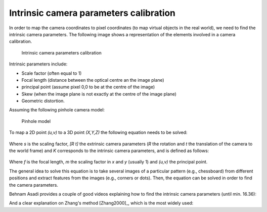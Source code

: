 .. _Camera

Intrinsic camera parameters calibration
=======================================
In order to map the camera coordinates to pixel coordinates (to map virtual objects in the real world), we need to find the intrinsic camera parameters.
The following image shows a representation of the elements involved in a camera calibration.

.. figure:: intrinsic_extrinsic.png
  :alt: Intrinsic camera parameters calibration
  :width: 600
  
  Intrinsic camera parameters calibration

Intrinsic parameters include: 

- Scale factor (often equal to 1)
- Focal length (distance between the optical centre an the image plane)
- principal point (assume pixel 0,0 to be at the centre of the image)
- Skew (when the image plane is not exactly at the centre of the image plane)
- Geometric distortion.

Assuming the following pinhole camera model:

.. figure:: pinhole_model.png
  :alt: Pinhole model
  :width: 600
  
  Pinhole model

To map a 2D point *(u,v)* to a 3D point *(X,Y,Z)* the following equation needs to be solved:

.. figure:: camera_eq1.png

Where *s* is the scaling factor, *[R t]* the extrinsic camera parameters (*R* the rotation and *t* the translation of the camera to the world frame) and *K* corresponds to the intrinsic camera parameters, and is defined as follows:

.. figure:: camera_eq2.png

Where *f* is the focal length, *m* the scaling factor in *x* and *y* (usually 1) and *(u,v)* the principal point.

The general idea to solve this equation is to take several images of a particular pattern (e.g., chessboard) from different positions and extract features from the images (e.g., corners or dots).
Then, the equation can be solved in order to find the camera parameters.

Behnam Asadi provides a couple of good videos explaining how to find the intrinsic camera parameters (until min. 16.36):

.. raw:: html

    <iframe width="560" height="315" src="https://www.youtube.com/embed/oFZQykvEw14" frameborder="0" allow="accelerometer; autoplay; encrypted-media; gyroscope; picture-in-picture" allowfullscreen></iframe>

And a clear explanation on Zhang's method [Zhang2000]_, which is the most widely used:

.. raw:: html

    <iframe width="560" height="315" src="https://www.youtube.com/embed/hxbQ-F8u08U" frameborder="0" allow="accelerometer; autoplay; encrypted-media; gyroscope; picture-in-picture" allowfullscreen></iframe>

	
